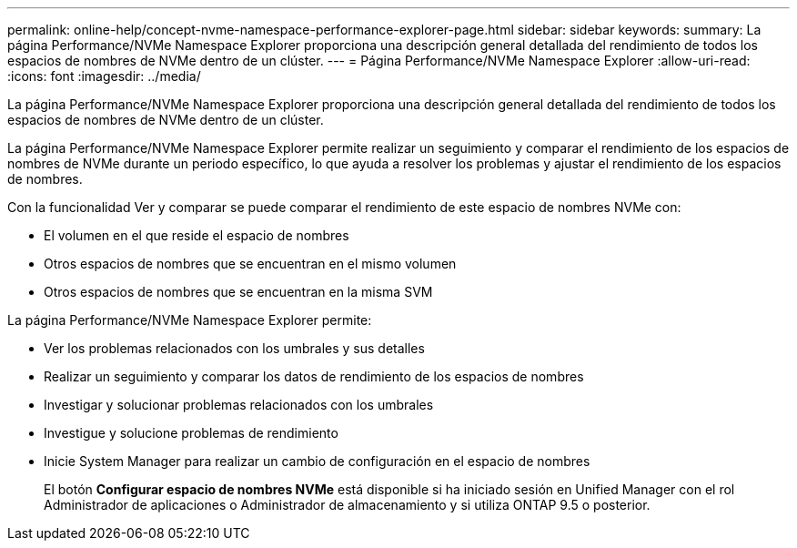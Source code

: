 ---
permalink: online-help/concept-nvme-namespace-performance-explorer-page.html 
sidebar: sidebar 
keywords:  
summary: La página Performance/NVMe Namespace Explorer proporciona una descripción general detallada del rendimiento de todos los espacios de nombres de NVMe dentro de un clúster. 
---
= Página Performance/NVMe Namespace Explorer
:allow-uri-read: 
:icons: font
:imagesdir: ../media/


[role="lead"]
La página Performance/NVMe Namespace Explorer proporciona una descripción general detallada del rendimiento de todos los espacios de nombres de NVMe dentro de un clúster.

La página Performance/NVMe Namespace Explorer permite realizar un seguimiento y comparar el rendimiento de los espacios de nombres de NVMe durante un periodo específico, lo que ayuda a resolver los problemas y ajustar el rendimiento de los espacios de nombres.

Con la funcionalidad Ver y comparar se puede comparar el rendimiento de este espacio de nombres NVMe con:

* El volumen en el que reside el espacio de nombres
* Otros espacios de nombres que se encuentran en el mismo volumen
* Otros espacios de nombres que se encuentran en la misma SVM


La página Performance/NVMe Namespace Explorer permite:

* Ver los problemas relacionados con los umbrales y sus detalles
* Realizar un seguimiento y comparar los datos de rendimiento de los espacios de nombres
* Investigar y solucionar problemas relacionados con los umbrales
* Investigue y solucione problemas de rendimiento
* Inicie System Manager para realizar un cambio de configuración en el espacio de nombres
+
El botón *Configurar espacio de nombres NVMe* está disponible si ha iniciado sesión en Unified Manager con el rol Administrador de aplicaciones o Administrador de almacenamiento y si utiliza ONTAP 9.5 o posterior.


